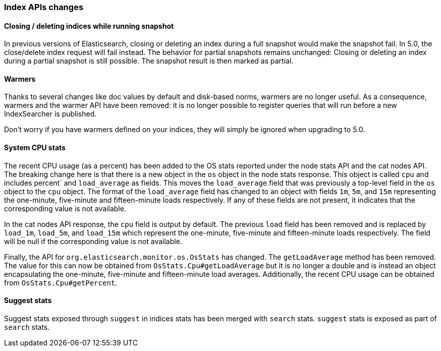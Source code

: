 [[breaking_50_index_apis]]
=== Index APIs changes

==== Closing / deleting indices while running snapshot

In previous versions of Elasticsearch, closing or deleting an index during a
full snapshot would make the snapshot fail. In 5.0, the close/delete index
request will fail instead. The behavior for partial snapshots remains
unchanged: Closing or deleting an index during a partial snapshot is still
possible. The snapshot result is then marked as partial.

==== Warmers

Thanks to several changes like doc values by default and disk-based norms,
warmers are no longer useful. As a consequence, warmers and the warmer API
have been removed: it is no longer possible to register queries that will run
before a new IndexSearcher is published.

Don't worry if you have warmers defined on your indices, they will simply be
ignored when upgrading to 5.0.

==== System CPU stats

The recent CPU usage (as a percent) has been added to the OS stats
reported under the node stats API and the cat nodes API. The breaking
change here is that there is a new object in the `os` object in the node
stats response. This object is called `cpu` and includes percent` and
`load_average` as fields. This moves the `load_average` field that was
previously a top-level field in the `os` object to the `cpu` object. The
format of the `load_average` field has changed to an object with fields
`1m`, `5m`, and `15m` representing the one-minute, five-minute and
fifteen-minute loads respectively. If any of these fields are not present,
it indicates that the corresponding value is not available.

In the cat nodes API response, the `cpu` field is output by default. The
previous `load` field has been removed and is replaced by `load_1m`,
`load_5m`, and `load_15m` which represent the one-minute, five-minute
and fifteen-minute loads respectively. The field will be null if the
corresponding value is not available.

Finally, the API for `org.elasticsearch.monitor.os.OsStats` has
changed. The `getLoadAverage` method has been removed. The value for
this can now be obtained from `OsStats.Cpu#getLoadAverage` but it is no
longer a double and is instead an object encapsulating the one-minute,
five-minute and fifteen-minute load averages. Additionally, the recent
CPU usage can be obtained from `OsStats.Cpu#getPercent`.

==== Suggest stats

Suggest stats exposed through `suggest` in indices stats has been merged
with `search` stats. `suggest` stats is exposed as part of `search` stats.
